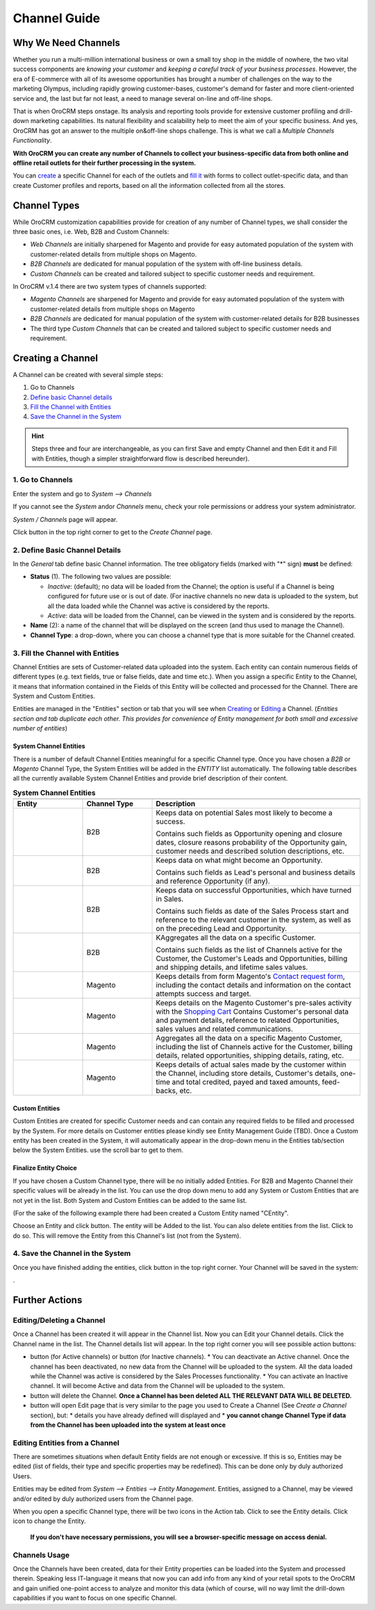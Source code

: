 Channel Guide
=============

.. |B01| image:: ./img/channel_guide/Buttons/B01.png
   :align: middle
   
.. |Bsc| image:: ./img/channel_guide/Buttons/Bsc.png
   :align: middle

.. |BCan| image:: ./img/channel_guide/Buttons/BCan.png
   :align: middle

.. |BDeactivate| image:: ./img/channel_guide/Buttons/BDeactivate.png
   :align: middle   

.. |BAactivate| image:: ./img/channel_guide/Buttons/BActivate.png
   :align: middle  

.. |BEdit| image:: ./img/channel_guide/Buttons/BEdit.png
   :align: middle  
   
.. |BDelete| image:: ./img/channel_guide/Buttons/BDelete.png
   :align: middle
   
.. |BAdd| image:: ./img/channel_guide/Buttons/BAdd.png
   :align: middle

.. |IcDelete| image:: ./img/channel_guide/Buttons/IcDelete.png
   :align: middle

.. |IcEdit| image:: ./img/channel_guide/Buttons/IcEdit.png
   :align: middle

.. |IcView| image:: ./img/channel_guide/Buttons/IcView.png
   :align: middle

.. |S01| image:: ./img/channel_guide/Screenshots/S01.png
   :width: 25mm
   
.. |S02| image:: ./img/channel_guide/Screenshots/S02.png
   :width: 75 %
   
.. |S03| image:: ./img/channel_guide/Screenshots/S03.png
   :width: 100mm
   
.. |S04| image:: ./img/channel_guide/Screenshots/S04.png
   :width: 100mm

.. |S05| image:: ./img/channel_guide/Screenshots/S05.png
   :width: 100mm

.. |S06| image:: ./img/channel_guide/Screenshots/S06.png
   :width: 100mm

.. |S07| image:: ./img/channel_guide/Screenshots/S07.png
   :width: 100 %
   
.. |M01| image:: ./img/channel_guide/MenuItems/M01.png
   :width: 40mm
   
.. |M02| image:: ./img/channel_guide/MenuItems/M02.png
   :width: 40mm

.. |M03| image:: ./img/channel_guide/MenuItems/M03.png
   :width: 40mm
   
.. |M04| image:: ./img/channel_guide/MenuItems/M04.png
   :width: 40mm
   
.. |M05| image:: ./img/channel_guide/MenuItems/M05.png
   :width: 40mm
   
.. |M06| image:: ./img/channel_guide/MenuItems/M06.png
   :width: 40mm
   
.. |M07| image:: ./img/channel_guide/MenuItems/M07.png
   :width: 40mm
   
.. |M08| image:: ./img/channel_guide/MenuItems/M08.png
   :width: 40mm

.. |WT01| replace:: Contact request form
.. _WT01: http://www.magentocommerce.com/magento-connect/contact-request-form.html

.. |WT02| replace:: Shopping Cart
.. _WT02: http://www.magentocommerce.com/magento-connect/customer-experience/shopping-cart.html

Why We Need Channels
--------------------------

Whether you run a multi-million international business or own a small toy shop in the middle of nowhere, the two vital success components are *knowing your customer* and *keeping a careful track of your business processes*. However, the era of E-commerce with all of its awesome opportunities has brought a number of challenges on the way to the marketing Olympus, including rapidly growing customer-bases, customer's demand for faster and more client-oriented service and, the last but far not least, a need to manage several on-line and off-line shops.

That is when OroCRM steps onstage. Its analysis and reporting tools provide for extensive customer profiling and drill-down marketing capabilities. Its natural flexibility and scalability help to meet the aim of your specific business. And yes, OroCRM has got an answer to the multiple on&off-line shops challenge. This is what we call a *Multiple Channels Functionality*.

**With OroCRM you can create any number of Channels to collect your business-specific data from both online and offline retail outlets for their further processing in the system.**

You can `create </user_guide/channel_guide.rst#creating-a-channel>`_ a specific Channel for each of the outlets and `fill it </user_guide/channel_guide.rst#3-fill-the-channel-with-entities>`_ with forms to collect outlet-specific data, and than create Customer profiles and reports, based on all the information collected from all the stores. 

Channel Types
-----------------

While OroCRM customization capabilities provide for creation of any number of Channel types, we shall consider the three basic ones, i.e. Web, B2B and Custom Channels:

- *Web Channels* are initially sharpened for Magento and provide for easy automated population of the system with customer-related details from multiple shops on Magento.
- *B2B Channels* are dedicated for manual population of the system with off-line business details.
-  *Custom Channels* can be created and tailored subject to specific customer needs and requirement. 

In OroCRM v.1.4 there are two system types of channels supported:

- *Magento Channels* are sharpened for Magento and provide for easy automated population of the system with customer-related details from multiple shops on Magento
- *B2B Channels* are dedicated for manual population of the system with customer-related details for B2B businesses
-  The third type *Custom Channels* that can be created and tailored subject to specific customer needs and requirement. 

Creating a Channel
--------------------------

A Channel can be created with several simple steps:

1. Go to Channels

2. `Define basic Channel details </user_guide/channel_guide.rst#2-define-basic-channel-details>`_

3. `Fill the Channel with Entities </user_guide/channel_guide.rst#3-fill-the-channel-with-entities>`_

4. `Save the Channel in the System </user_guide/channel_guide.rst#4-save-the-channel-in-the-system>`_

.. hint:: Steps three and four are interchangeable, as you can first Save and empty Channel and then Edit it and Fill with Entities, though a simpler straightforward flow is described hereunder).
   

1. Go to Channels
^^^^^^^^^^^^^^^^^
Enter the system and go to *System --> Channels*

|S01|

If you cannot see the *System* and\or *Channels* menu, check your role permissions or address your system administrator.

*System / Channels* page will appear.

Click |B01| button in the top right corner to get to the *Create Channel* page.

|S02|

2. Define Basic Channel Details
^^^^^^^^^^^^^^^^^^^^^^^^^^^^^^^
In the *General* tab define basic Channel information.
The tree obligatory fields (marked with "*" sign) **must** be defined:

- **Status** (1). The following two values are possible:

  * *Inactive*: (default); no data will be loaded from the Channel; the option is useful if a Channel is being configured for future use or is out of date. (For inactive channels no new data is uploaded to the system, but all the data loaded while the Channel was active is considered by the reports.

  * *Active*: data will be loaded from the Channel, can be viewed in the system and is considered by the reports.

- **Name** (2): a name of the channel that will be displayed on the screen (and thus used to manage the Channel).

- **Channel Type**: a drop-down, where you can choose a channel type that is more suitable for the Channel created.

3. Fill the Channel with Entities
^^^^^^^^^^^^^^^^^^^^^^^^^^^^^^^^^
Channel Entities are sets of Customer-related data uploaded into the system. Each entity can contain numerous fields of different types (e.g. text fields, true or false fields, date and time etc.).  When you assign a specific Entity to the Channel, it means that information contained in the Fields of this Entity will be collected and processed for the Channel. There are System and Custom Entities.

Entities are managed in the "Entities" section or tab that you will see when `Creating </user_guide/channel_guide.rst#creating-a-channel>`_ or `Editing  </user_guide/channel_guide.rst#editing-a-channel>`_ a Channel. (*Entities section and tab duplicate each other. This provides for convenience of Entity management for both small and excessive number of entities*)

System Channel Entities
"""""""""""""""""""""""
There is a number of default Channel Entities meaningful for a specific Channel type. Once you have chosen a *B2B* or *Magento* Channel Type, the System Entities will be added in the *ENTITY* list automatically. The following table describes all the currently available System Channel Entities and provide brief description of their content.

.. list-table:: **System Channel Entities**
   :widths: 10 10 30
   :header-rows: 2

   * - 
     - 
     - 
   * - Entity
     - Channel Type
     - Description
   * - |M01|
     - B2B
     - Keeps data on potential Sales most likely to become a success.
       
       Contains such fields as Opportunity opening and closure dates, closure reasons probability of the Opportunity gain, customer needs and described solution descriptions, etc.
   * - |M02|
     - B2B
     - Keeps data on what might become an Opportunity.           
       
       Contains such fields as Lead's personal and business details and reference Opportunity (if any).
   * - |M03|
     - B2B
     - Keeps data on successful Opportunities, which have turned in Sales.           
       
       Contains such fields as date of the Sales Process start and reference to the relevant customer in the system, as well as on the preceding Lead and Opportunity.
   * - |M04|
     - B2B
     - KAggregates all the data on a specific Customer.           
       
       Contains such fields as the list of Channels active for the Customer, the Customer's Leads and Opportunities, billing and shipping details, and lifetime sales values. 
   * - |M05|
     - Magento     
     - Keeps details from form Magento's |WT01|_, including the contact details and information on the contact attempts success and target.    
   * - |M06|
     - Magento     
     - Keeps details on the Magento Customer's pre-sales activity with the |WT02|_   
       Contains Customer's personal data and payment details, reference to related Opportunities, sales values and related communications.
   * - |M07|
     - Magento     
     - Aggregates all the data on a specific Magento Customer, including the list of Channels active for the Customer, billing details, related opportunities, shipping details, rating, etc.
   * - |M08|
     - Magento     
     - Keeps details of actual sales made by the customer within the Channel, including store details, Customer's details, one-time and total credited, payed and taxed amounts, feed-backs, etc.


Custom Entities
"""""""""""""""""""""""
Custom Entities are created for specific Customer needs and can contain any required fields to be filled and processed by the System. For more details on Customer entities please kindly see Entity Management Guide (TBD). 
Once a Custom entity has been created in the System, it will automatically appear in the drop-down menu in the Entities tab/section below the System Entities. use the scroll bar to get to them.

Finalize Entity Choice
"""""""""""""""""""""""
If you have chosen a Custom Channel type, there will be no initially added Entities. For B2B and Magento Channel their specific values will be already in the list. You can use the drop down menu to add any System or Custom Entities that are not yet in the list. Both System and Custom Entities can be added to the same list.

(For the sake of the following example there had been created a Custom Entity named "CEntity".

|S05|

Choose an Entity and click |BAdd| button. The entity will be Added to the list. You can also delete entities from the list. Click |IcDelete| to do so. This will remove the Entity from this Channel's list (not from the System).

4. Save the Channel in the System
^^^^^^^^^^^^^^^^^^^^^^^^^^^^^^^^^^

Once you have finished adding the entities, click |Bsc| button in the top right corner. Your Channel will be saved in the system:

|S07|.


Further Actions
--------------------------

Editing/Deleting a Channel
^^^^^^^^^^^^^^^^^^^^^^^^^^^^^^^^^^
Once a Channel has been created it will appear in the Channel list. Now you can Edit your Channel details. 
Click the Channel name in the list. The Channel details list will appear. In the top right corner you will see possible action buttons:

* |BDeactivate| button (for Active channels) or |BAactivate| button (for Inactive channels).
  * You can deactivate an Active channel. Once the channel has been deactivated, no new data from the Channel will be uploaded to the system. All the data loaded while the Channel was active is considered by the Sales Processes functionality.
  * You can activate an Inactive channel. It will become Active and data from the Channel will be uploaded to the system.
  
* |BDelete| button will delete the Channel. **Once a Channel has been deleted ALL THE RELEVANT DATA WILL BE DELETED.** 

* |BEdit| button will open Edit page that is very similar to the page you used to Create a Channel (See *Create a Channel* section), but:
  * details you have already defined will displayed and
  * **you cannot change Channel Type if data from the Channel has been uploaded into the system at least once**

Editing Entities from a Channel
^^^^^^^^^^^^^^^^^^^^^^^^^^^^^^^
There are sometimes situations when default Entity fields are not enough or excessive. If this is so, Entities may be edited (list of fields, their type and specific properties may be redefined). This can be done only by duly authorized Users.

Entities may be edited from *System --> Entities --> Entity Management*. Entities, assigned to a Channel, may be viewed and/or edited by duly authorized users from the Channel page.

When you open a specific Channel type, there will be two icons in the Action tab. Click |IcView| to see the Entity details. Click |IcEdit| icon to change the Entity. 

 **If you don't have necessary permissions, you will see a browser-specific message on access denial.** 

Channels Usage
^^^^^^^^^^^^^^^^^^^^^^^^^^^^^^^
Once the Channels have been created, data for their Entity properties can be loaded into the System and processed therein. Speaking less IT-language it means that now you can add info from any kind of your retail spots to the OroCRM and gain unified one-point access to analyze and monitor this data (which of course, will no way limit the drill-down capabilities if you want to focus on one specific Channel.

   
